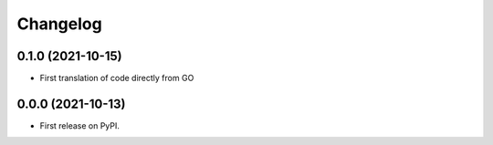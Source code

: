
Changelog
=========

0.1.0 (2021-10-15)
------------------

* First translation of code directly from GO

0.0.0 (2021-10-13)
------------------

* First release on PyPI.
